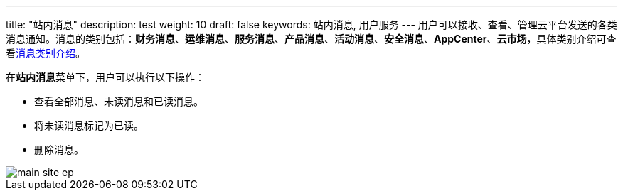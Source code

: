 ---
title: "站内消息"
description: test
weight: 10
draft: false
keywords: 站内消息, 用户服务
---
用户可以接收、查看、管理云平台发送的各类消息通知。消息的类别包括：**财务消息**、*运维消息*、**服务消息**、*产品消息*、*活动消息*、*安全消息*、**AppCenter**、*云市场*，具体类别介绍可查看link:../notify_config/#_消息类别介绍[消息类别介绍]。

在**站内消息**菜单下，用户可以执行以下操作：

* 查看全部消息、未读消息和已读消息。
* 将未读消息标记为已读。
* 删除消息。

image::/images/cloud_service/services/notification-center/main_site_ep.png[]
